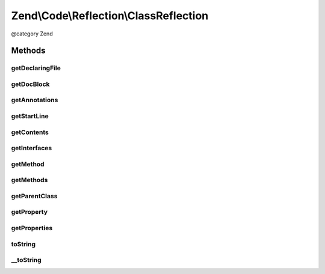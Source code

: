 .. /Code/Reflection/ClassReflection.php generated using docpx on 01/15/13 05:29pm


Zend\\Code\\Reflection\\ClassReflection
***************************************


@category   Zend



Methods
=======

getDeclaringFile
----------------

.. function:: getDeclaringFile()


    Return the reflection file of the declaring file.

    :rtype: FileReflection 



getDocBlock
-----------

.. function:: getDocBlock()


    Return the classes DocBlock reflection object

    :rtype: DocBlockReflection 

    :throws: \Zend\Code\Reflection\Exception\ExceptionInterface for missing DocBock or invalid reflection class



getAnnotations
--------------

.. function:: getAnnotations($annotationManager)


    @param  Annotation\AnnotationManager $annotationManager

    :rtype: Annotation\AnnotationCollection 



getStartLine
------------

.. function:: getStartLine([$includeDocComment = false])


    Return the start line of the class

    :param bool $includeDocComment: 

    :rtype: int 



getContents
-----------

.. function:: getContents([$includeDocBlock = true])


    Return the contents of the class

    :param bool $includeDocBlock: 

    :rtype: string 



getInterfaces
-------------

.. function:: getInterfaces()


    Get all reflection objects of implemented interfaces

    :rtype: ClassReflection[] 



getMethod
---------

.. function:: getMethod($name)


    Return method reflection by name

    :param string $name: 

    :rtype: MethodReflection 



getMethods
----------

.. function:: getMethods([$filter = -1])


    Get reflection objects of all methods

    :param string $filter: 

    :rtype: MethodReflection[] 



getParentClass
--------------

.. function:: getParentClass()


    Get parent reflection class of reflected class

    :rtype: \Zend\Code\Reflection\ClassReflection|bool 



getProperty
-----------

.. function:: getProperty($name)


    Return reflection property of this class by name

    :param string $name: 

    :rtype: PropertyReflection 



getProperties
-------------

.. function:: getProperties([$filter = -1])


    Return reflection properties of this class

    :param int $filter: 

    :rtype: PropertyReflection[] 



toString
--------

.. function:: toString()



__toString
----------

.. function:: __toString()






